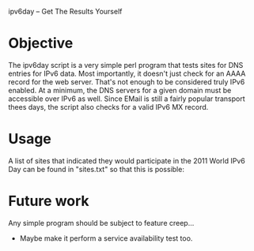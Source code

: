 ipv6day -- Get The Results Yourself

* Objective

  The ipv6day script is a very simple perl program that tests sites for
  DNS entries for IPv6 data.  Most importantly, it doesn't just check
  for an AAAA record for the web server.  That's not enough to be
  considered truly IPv6 enabled.  At a minimum, the DNS servers for a
  given domain must be accessible over IPv6 as well.  Since EMail is
  still a fairly popular transport thees days, the script also checks
  for a valid IPv6 MX record.

* Usage

  # ./ipv6day [SITES] > results.html
  # favorite-browser rseults.html

  A list of sites that indicated they would participate in the 2011
  World IPv6 Day can be found in "sites.txt" so that this is possible:

  # ./ipv6day `cat sites.txt` > results.html


* Future work

  Any simple program should be subject to feature creep...

  + Maybe make it perform a service availability test too.

